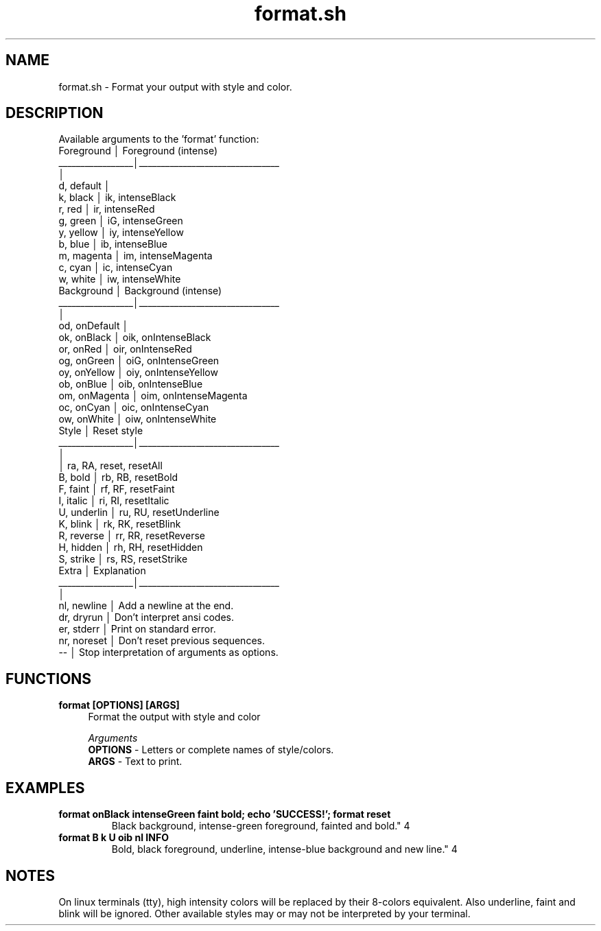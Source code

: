 .if n.ad l
.nh

.TH format.sh 1 "2018-09-26" "shellman 0.3.4" "User Commands"

.SH "NAME"
format.sh \- Format your output with style and color.

.SH "DESCRIPTION"
Available arguments to the 'format' function:
    Foreground       │  Foreground (intense)
    _________________│________________________________
                     │
    d, default       │
    k, black         │  ik, intenseBlack
    r, red           │  ir, intenseRed
    g, green         │  iG, intenseGreen
    y, yellow        │  iy, intenseYellow
    b, blue          │  ib, intenseBlue
    m, magenta       │  im, intenseMagenta
    c, cyan          │  ic, intenseCyan
    w, white         │  iw, intenseWhite
    Background       │  Background (intense)
    _________________│________________________________
                     │
    od, onDefault    │
    ok, onBlack      │  oik, onIntenseBlack
    or, onRed        │  oir, onIntenseRed
    og, onGreen      │  oiG, onIntenseGreen
    oy, onYellow     │  oiy, onIntenseYellow
    ob, onBlue       │  oib, onIntenseBlue
    om, onMagenta    │  oim, onIntenseMagenta
    oc, onCyan       │  oic, onIntenseCyan
    ow, onWhite      │  oiw, onIntenseWhite
    Style            │  Reset style
    _________________│________________________________
                     │
                     │  ra, RA, reset, resetAll
    B, bold          │  rb, RB, resetBold
    F, faint         │  rf, RF, resetFaint
    I, italic        │  ri, RI, resetItalic
    U, underlin      │  ru, RU, resetUnderline
    K, blink         │  rk, RK, resetBlink
    R, reverse       │  rr, RR, resetReverse
    H, hidden        │  rh, RH, resetHidden
    S, strike        │  rs, RS, resetStrike
    Extra            │  Explanation
    _________________│________________________________
                     │
    nl, newline      │  Add a newline at the end.
    dr, dryrun       │  Don't interpret ansi codes.
    er, stderr       │  Print on standard error.
    nr, noreset      │  Don't reset previous sequences.
    --               │  Stop interpretation of arguments as options.

.SH "FUNCTIONS"
.IP "\fBformat [OPTIONS] [ARGS]\fR" 4
Format the output with style and color

.I Arguments
    \fBOPTIONS\fR - Letters or complete names of style/colors.
    \fBARGS   \fR - Text to print.



.SH "EXAMPLES"
.IP "\fBformat onBlack intenseGreen faint bold; echo 'SUCCESS!'; format reset
Black background, intense-green foreground, fainted and bold.\fR" 4

.IP "\fBformat B k U oib nl INFO
Bold, black foreground, underline, intense-blue background and new line.\fR" 4

.SH "NOTES"
On linux terminals (tty), high intensity colors will
be replaced by their 8-colors equivalent.
Also underline, faint and blink will be ignored.
Other available styles may or may not be interpreted by your terminal.
